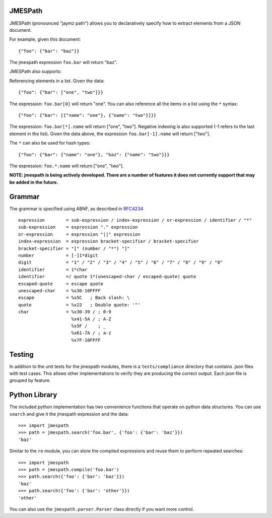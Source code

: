 JMESPath
========

JMESPath (pronounced "jaymz path") allows you to declaratively specify how to
extract elements from a JSON document.

For example, given this document::

    {"foo": {"bar": "baz"}}

The jmespath expression ``foo.bar`` will return "baz".

JMESPath also supports:

Referencing elements in a list.  Given the data::

    {"foo": {"bar": ["one", "two"]}}

The expression: ``foo.bar[0]`` will return "one".
You can also reference all the items in a list using the ``*``
syntax::

   {"foo": {"bar": [{"name": "one"}, {"name": "two"}]}}

The expression: ``foo.bar[*].name`` will return ["one", "two"].
Negative indexing is also supported (-1 refers to the last element
in the list).  Given the data above, the expression
``foo.bar[-1].name`` will return ["two"].

The ``*`` can also be used for hash types::

   {"foo": {"bar": {"name": "one"}, "baz": {"name": "two"}}}

The expression: ``foo.*.name`` will return ["one", "two"].

**NOTE: jmespath is being actively developed.  There are a number
of features it does not currently support that may be added in the
future.**


Grammar
=======

The grammar is specified using ABNF, as described in `RFC4234`_

::

    expression        = sub-expression / index-expression / or-expression / identifier / "*"
    sub-expression    = expression "." expression
    or-expression     = expression "||" expression
    index-expression  = expression bracket-specifier / bracket-specifier
    bracket-specifier = "[" (number / "*") "]"
    number            = [-]1*digit
    digit             = "1" / "2" / "3" / "4" / "5" / "6" / "7" / "8" / "9" / "0"
    identifier        = 1*char
    identifier        =/ quote 1*(unescaped-char / escaped-quote) quote
    escaped-quote     = escape quote
    unescaped-char    = %x30-10FFFF
    escape            = %x5C   ; Back slash: \
    quote             = %x22   ; Double quote: '"'
    char              = %x30-39 / ; 0-9
                        %x41-5A / ; A-Z
                        %x5F /    ; _
                        %x61-7A / ; a-z
                        %x7F-10FFFF


Testing
=======

In addition to the unit tests for the jmespath modules,
there is a ``tests/compliance`` directory that contains
.json files with test cases.  This allows other implementations
to verify they are producing the correct output.  Each json
file is grouped by feature.

Python Library
==============

The included python implementation has two convenience functions
that operate on python data structures.  You can use ``search``
and give it the jmespath expression and the data::

    >>> import jmespath
    >>> path = jmespath.search('foo.bar', {'foo': {'bar': 'baz'}})
    'baz'

Similar to the ``re`` module, you can store the compiled expressions
and reuse them to perform repeated searches::

    >>> import jmespath
    >>> path = jmespath.compile('foo.bar')
    >>> path.search({'foo': {'bar': 'baz'}})
    'baz'
    >>> path.search({'foo': {'bar': 'other'}})
    'other'

You can also use the ``jmespath.parser.Parser`` class directly
if you want more control.


.. _RFC4234: http://tools.ietf.org/html/rfc4234
